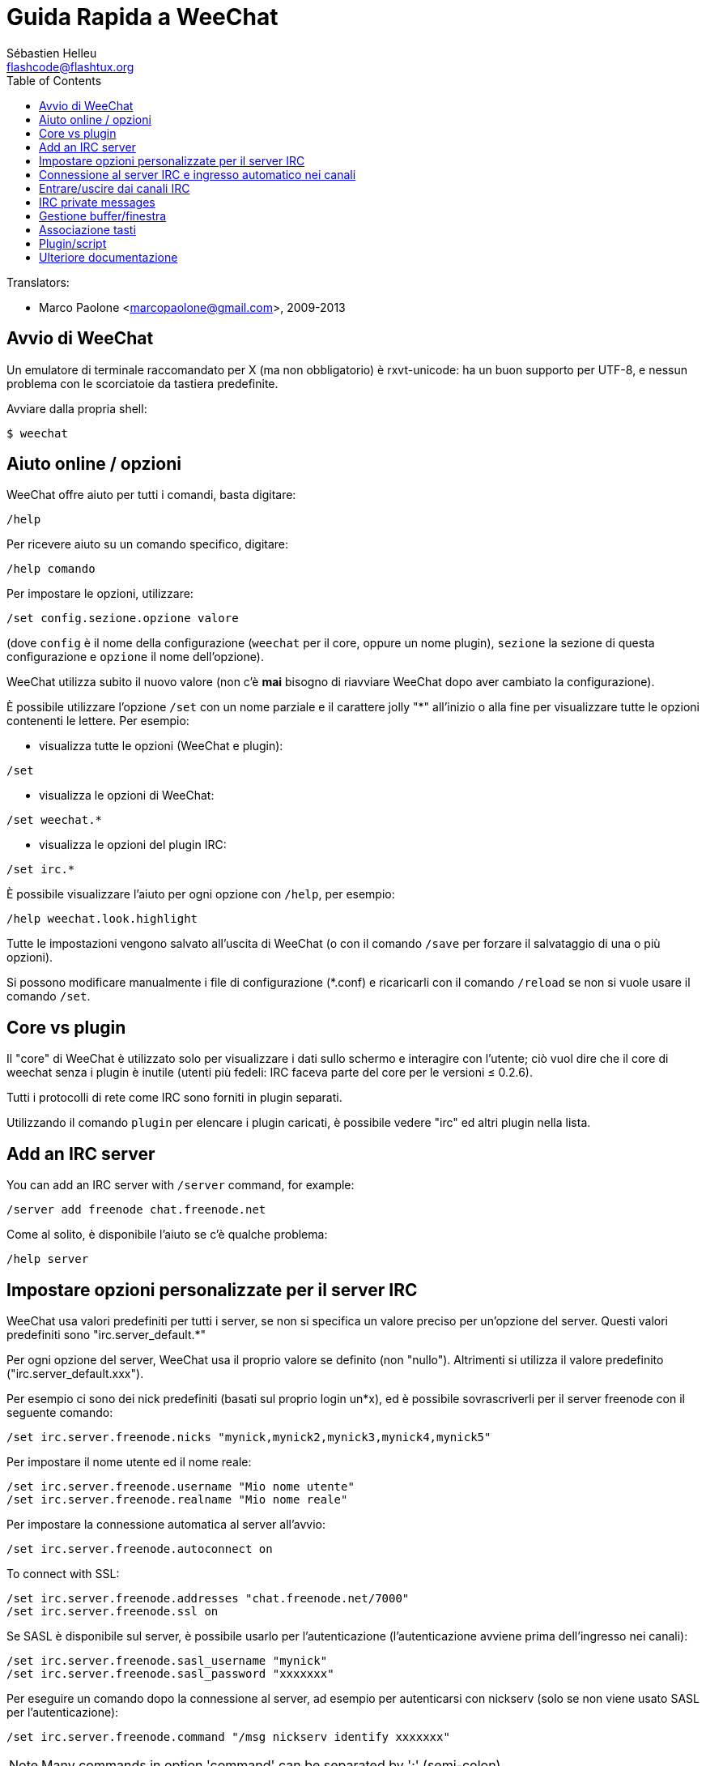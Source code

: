 = Guida Rapida a WeeChat
:author: Sébastien Helleu
:email: flashcode@flashtux.org
:lang: it
:toc2:
:max-width: 100%


// TRANSLATION MISSING
Translators:

* Marco Paolone <marcopaolone@gmail.com>, 2009-2013


[[start]]
== Avvio di WeeChat

Un emulatore di terminale raccomandato per X (ma non obbligatorio) è
rxvt-unicode: ha un buon supporto per UTF-8, e nessun problema con
le scorciatoie da tastiera predefinite.

Avviare dalla propria shell:

----
$ weechat
----

[[help_options]]
== Aiuto online / opzioni

WeeChat offre aiuto per tutti i comandi, basta digitare:

----
/help
----

Per ricevere aiuto su un comando specifico, digitare:

----
/help comando
----

Per impostare le opzioni, utilizzare:

----
/set config.sezione.opzione valore
----

(dove `config` è il nome della configurazione (`weechat` per il core,
oppure un nome plugin), `sezione` la sezione di questa configurazione
e `opzione` il nome dell'opzione).

WeeChat utilizza subito il nuovo valore (non c'è *mai* bisogno di riavviare
WeeChat dopo aver cambiato la configurazione).

È possibile utilizzare l'opzione `/set` con un nome parziale e il carattere jolly "*"
all'inizio o alla fine per visualizzare tutte le opzioni contenenti le lettere.
Per esempio:

* visualizza tutte le opzioni (WeeChat e plugin):

----
/set
----

* visualizza le opzioni di WeeChat:

----
/set weechat.*
----

* visualizza le opzioni del plugin IRC:

----
/set irc.*
----

È possibile visualizzare l'aiuto per ogni opzione con `/help`, per esempio:

----
/help weechat.look.highlight
----

Tutte le impostazioni vengono salvato all'uscita di WeeChat (o con il comando
`/save` per forzare il salvataggio di una o più opzioni).

Si possono modificare manualmente i file di configurazione (*.conf) e
ricaricarli con il comando `/reload` se non si vuole usare il comando `/set`.

[[core_vs_plugins]]
== Core vs plugin

Il "core" di WeeChat è utilizzato solo per visualizzare i dati sullo schermo
e interagire con l'utente; ciò vuol dire che il core di weechat senza i
plugin è inutile (utenti più fedeli: IRC faceva parte del core per le
versioni ≤ 0.2.6).

Tutti i protocolli di rete come IRC sono forniti in plugin separati.

Utilizzando il comando `plugin` per elencare i plugin caricati, è possibile
vedere "irc" ed altri plugin nella lista.

// TRANSLATION MISSING
[[add_irc_server]]
== Add an IRC server

// TRANSLATION MISSING
You can add an IRC server with `/server` command, for example:

----
/server add freenode chat.freenode.net
----

Come al solito, è disponibile l'aiuto se c'è qualche problema:

----
/help server
----

[[irc_server_options]]
== Impostare opzioni personalizzate per il server IRC

WeeChat usa valori predefiniti per tutti i server, se non si specifica un
valore preciso per un'opzione del server. Questi valori predefiniti sono
"irc.server_default.*"

Per ogni opzione del server, WeeChat usa il proprio valore se definito
(non "nullo"). Altrimenti si utilizza il valore predefinito
("irc.server_default.xxx").

Per esempio ci sono dei nick predefiniti (basati sul proprio login un*x), ed
è possibile sovrascriverli per il server freenode con il seguente comando:

----
/set irc.server.freenode.nicks "mynick,mynick2,mynick3,mynick4,mynick5"
----

Per impostare il nome utente ed il nome reale:

----
/set irc.server.freenode.username "Mio nome utente"
/set irc.server.freenode.realname "Mio nome reale"
----

Per impostare la connessione automatica al server all'avvio:

----
/set irc.server.freenode.autoconnect on
----

// TRANSLATION MISSING
To connect with SSL:

----
/set irc.server.freenode.addresses "chat.freenode.net/7000"
/set irc.server.freenode.ssl on
----

Se SASL è disponibile sul server, è possibile usarlo per l'autenticazione
(l'autenticazione avviene prima dell'ingresso nei canali):

----
/set irc.server.freenode.sasl_username "mynick"
/set irc.server.freenode.sasl_password "xxxxxxx"
----

Per eseguire un comando dopo la connessione al server, ad esempio per
autenticarsi con nickserv (solo se non viene usato SASL per l'autenticazione):

----
/set irc.server.freenode.command "/msg nickserv identify xxxxxxx"
----

// TRANSLATION MISSING
[NOTE]
Many commands in option 'command' can be separated by ';' (semi-colon).

// TRANSLATION MISSING
If you want to protect your password in configuration files, you can use
secured data.

// TRANSLATION MISSING
First setup a passphrase:

----
/secure passphrase this is my secret passphrase
----

// TRANSLATION MISSING
Then add a secured data with your freenode password:

----
/secure set freenode_password xxxxxxx
----

// TRANSLATION MISSING
Then you can use `${sec.data.freenode_password}` instead of your password in
IRC options mentioned above, for example:

----
/set irc.server.freenode.sasl_password "${sec.data.freenode_password}"
----

Per entrare automaticamente in alcuni canali quando ci si connette
al server:

----
/set irc.server.freenode.autojoin "#canale1,#canale2"
----

Per eliminare il valore di un'opzione del server, e usare invece il valore
predefinito, per esempio per utilizzare i nick predefiniti
(irc.server_default.nicks):

----
/set irc.server.freenode.nicks null
----

Altre opzioni: è possibile impostare altre opzioni con il seguente comando
("xxx" è il nome dell'opzione):

----
/set irc.server.freenode.xxx value
----

[[connect_to_irc_server]]
== Connessione al server IRC e ingresso automatico nei canali

----
/connect freenode
----

[NOTE]
Questo comando può essere usato per creare e connettersi ad un nuovo server
senza utilizzare il comando `/server` (è necessario ripetere che è possibile
visualizzare l'aiuto per questo comando con `/help connect`?).

I buffer dei server vengono uniti al buffer 'core' di WeeChat in modo
predefinito. Per passare tra buffer 'core' e buffer server, si può digitare
key[ctrl-x].

È possibile disabilitare l'unione automatica dei server dei buffer per avere i
buffer dei server indipendenti:

----
/set irc.look.server_buffer independent
----

[[join_part_irc_channels]]
== Entrare/uscire dai canali IRC

Entra in un canale:

----
/join #canale
----

Esce da un canale (mantenendo il buffer aperto):

----
/part [messaggio di uscita]
----

// TRANSLATION MISSING
Close a server, channel or private buffer (`/close` is an alias for
`/buffer close`):

----
/close
----

// TRANSLATION MISSING
[WARNING]
Closing the server buffer will close all channel/private buffers.

// TRANSLATION MISSING
Disconnect from server, on the server buffer:

----
/disconnect
----

// TRANSLATION MISSING
[[irc_private_messages]]
== IRC private messages

Open a buffer and send a message to another user (nick 'foo'):

----
/query foo this is a message
----

Close the private buffer:

----
/close
----

[[buffer_window]]
== Gestione buffer/finestra

Un buffer è un componente collegato ad un plugin con un numero,
una categoria e un nome. Un buffer contiene i dati visualizzati sullo
schermo.

Una finestra è la vista di un buffer. Il comportamento predefinito
prevede solo una finestra che visualizza un buffer. Se lo schermo
viene diviso, sarà possibile vedere più finestre con molti buffer allo
stesso tempo.

I comandi per gestire buffer e finestre:

----
/buffer
/window
----

(Qui non si ripeterà che è possibile avere aiuto su questi comandi con /help)

Per esempio, per dividere verticalmente lo schermo in una finestra piccola
(1/3 della larghezza) ed una grande (2/3), utilizzare il comando:

----
/window splitv 33
----

[[key_bindings]]
== Associazione tasti

WeeChat usa molti tasti. Essi sono tutti presenti nella documentazione,
ma si dovrebbero conoscere almeno quelli vitali:

- key[alt-]key[←]/key[→] oppure key[F5]/key[F6]: passa al buffer
  precedente/successivo
- key[F7]/key[F8]: passa alla finestra precedente/successiva (quando lo schermo
  è diviso)
- key[F9]/key[F10]: scorre la barra del titolo
- key[F11]/key[F12]: scorre la lista nick
- key[Tab]: completa il testo nella barra di input, proprio come nella shell
- key[PgUp]/key[PgDn]: scorre testo nel buffer corrente
- key[alt-a]: passa al buffer con attività (nella hotlist)

A seconda della propria tastiera e/o le proprie necessità, è possibile
associare nuovamente qualsiasi tasto ad un comando tramite
`/key`.
Un tasto utile è key[alt-k] per trovare i codici tasti.

Ad esempio, per associare key[alt-!] al comando `/buffer close`:

----
/key bind (digitare alt-k) (digitare alt-!) /buffer close
----

Si otterrà una riga di comando simile a:

----
/key bind meta-! /buffer close
----

Per eliminare il tasto:

----
/key unbind meta-!
----

[[plugins_scripts]]
== Plugin/script

Su alcune distribuzioni come Debian, i plugin sono disponibili tramite un
pacchetto separato (come weechat-plugins).
I plugin vengono caricati automaticamente quando trovati
(per favore consultare la documentazione per caricare/scaricare plugin
o script).

// TRANSLATION MISSING
Many external scripts (from contributors) are available for WeeChat, you can
download and install scripts from the repository with the `/script` command,
for example:

----
/script install iset.pl
----

// TRANSLATION MISSING
See `/help script` for more info.

// TRANSLATION MISSING
A list of scripts is available in WeeChat with `/script` or at this URL:
https://weechat.org/scripts

[[more_doc]]
== Ulteriore documentazione

È ora possibilie usare WeeChat e leggere FAQ/documentazione per ogni altra
domanda:
https://weechat.org/doc

Buon WeeChat!
